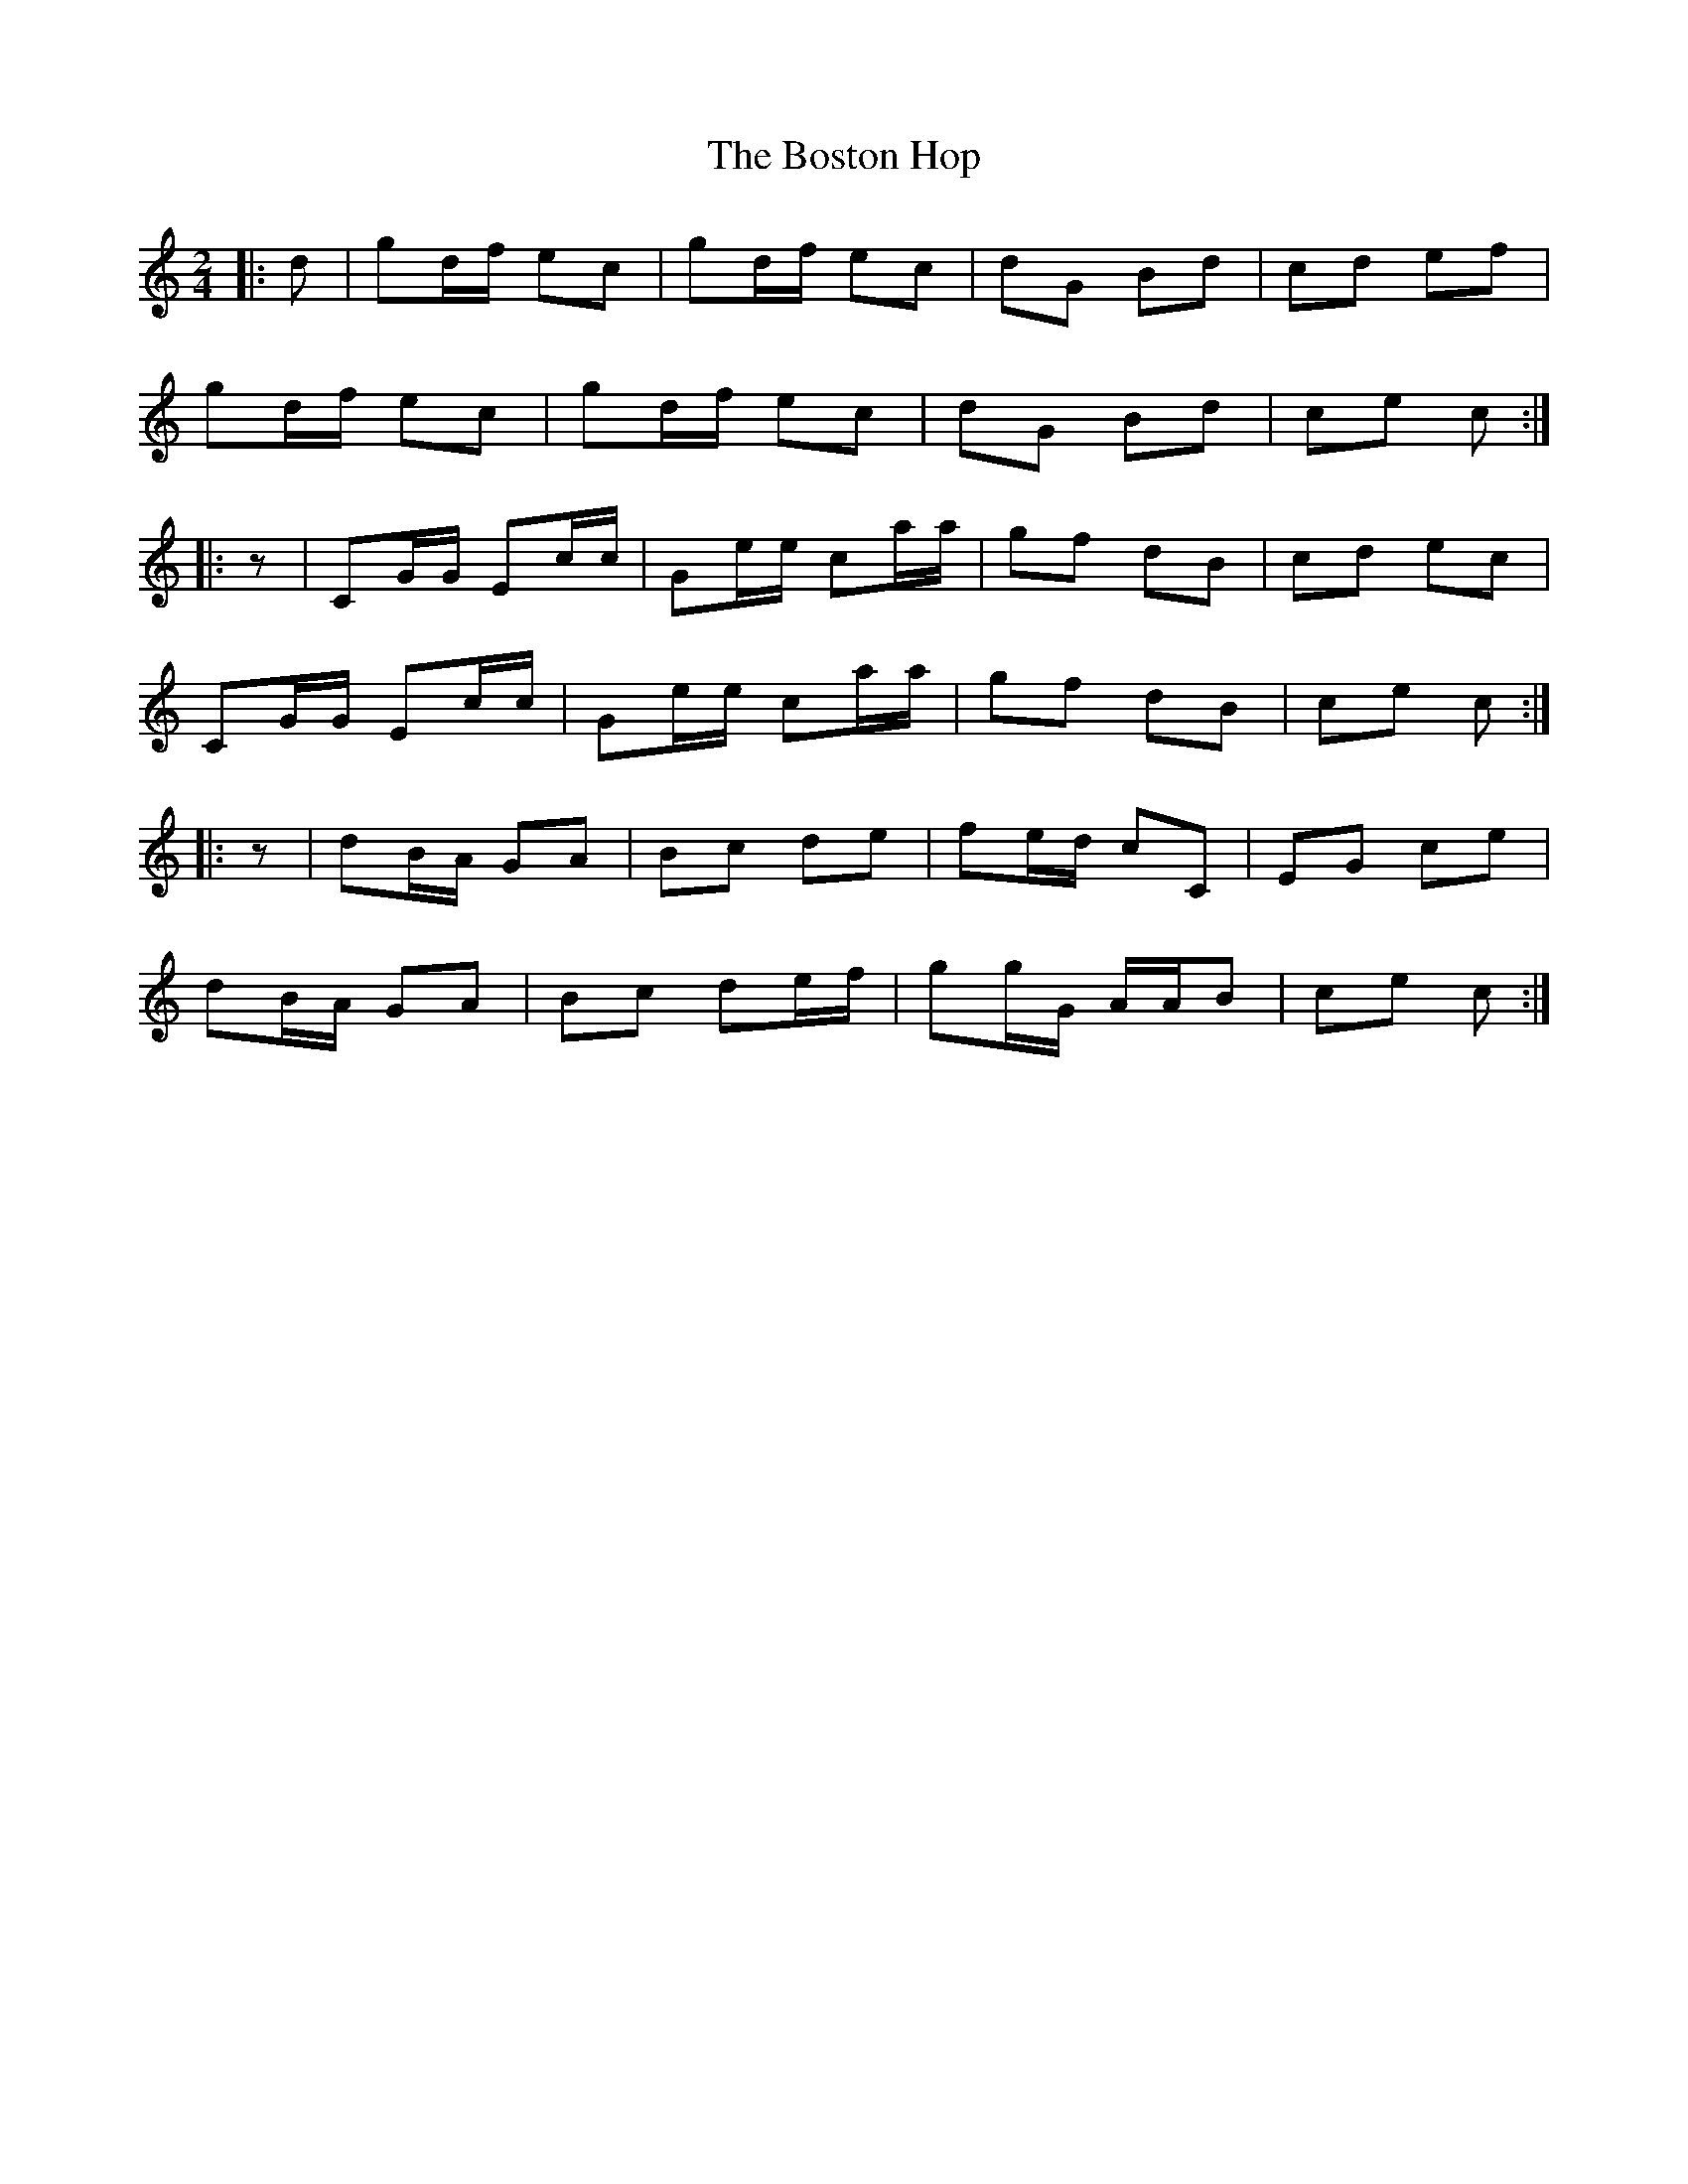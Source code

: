 X: 1
T: Boston Hop, The
Z: Mix O'Lydian
S: https://thesession.org/tunes/15100#setting28007
R: polka
M: 2/4
L: 1/8
K: Cmaj
|: d | gd/f/ ec | gd/f/ ec | dG Bd | cd ef |
gd/f/ ec | gd/f/ ec | dG Bd | ce c :|
|: z | CG/G/ Ec/c/ | Ge/e/ ca/a/ | gf dB | cd ec |
CG/G/ Ec/c/ | Ge/e/ ca/a/ | gf dB | ce c :|
|: z | dB/A/ GA | Bc de | fe/d/ cC | EG ce |
dB/A/ GA | Bc de/f/ | gg/G/ A/A/B | ce c :|
